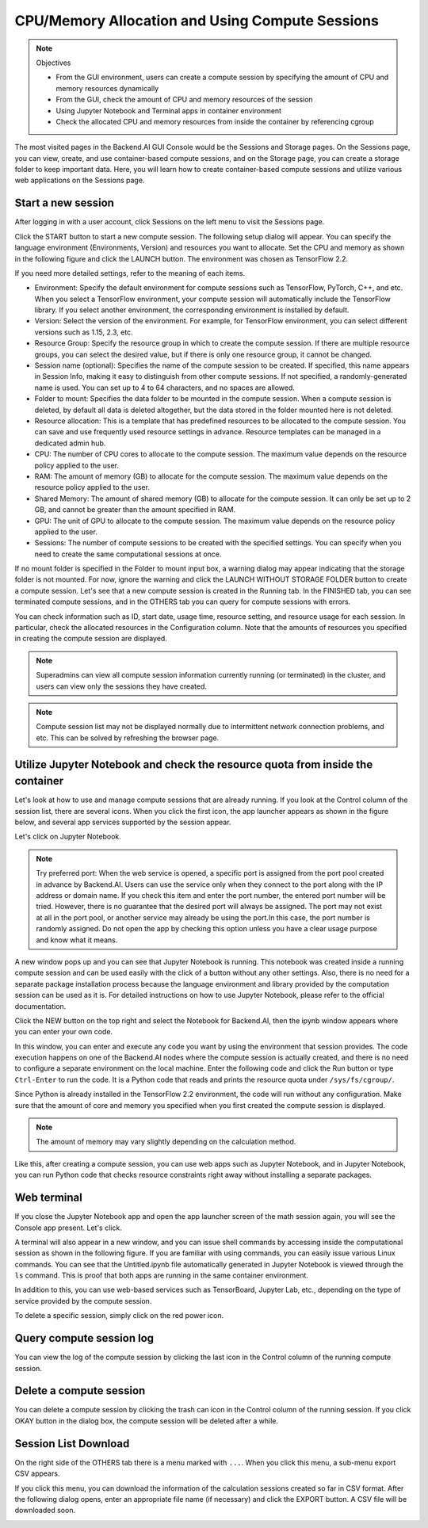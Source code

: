 ================================================
CPU/Memory Allocation and Using Compute Sessions
================================================

.. note:: Objectives

   * From the GUI environment, users can create a compute session by specifying
     the amount of CPU and memory resources dynamically
   * From the GUI, check the amount of CPU and memory resources of the session
   * Using Jupyter Notebook and Terminal apps in container environment
   * Check the allocated CPU and memory resources from inside the container by
     referencing cgroup

The most visited pages in the Backend.AI GUI Console would be the Sessions and
Storage pages. On the Sessions page, you can view, create, and use
container-based compute sessions, and on the Storage page, you can create a
storage folder to keep important data. Here, you will learn how to create
container-based compute sessions and utilize various web applications on
the Sessions page.


Start a new session
-------------------

After logging in with a user account, click Sessions on the left menu to visit
the Sessions page.

.. image:: sessions_page.png

Click the START button to start a new compute session. The following setup
dialog will appear. You can specify the language environment (Environments,
Version) and resources you want to allocate. Set the CPU and memory as shown in
the following figure and click the LAUNCH button. The environment was chosen as
TensorFlow 2.2.

.. image:: session_launch_dialog.png
   :width: 350
   :align: center

If you need more detailed settings, refer to the meaning of each items.

* Environment: Specify the default environment for compute sessions such as
  TensorFlow, PyTorch, C++, and etc. When you select a TensorFlow environment,
  your compute session will automatically include the TensorFlow library.
  If you select another environment, the corresponding environment is installed
  by default.
* Version: Select the version of the environment. For example, for TensorFlow
  environment, you can select different versions such as 1.15, 2.3, etc.
* Resource Group: Specify the resource group in which to create the compute
  session. If there are multiple resource groups, you can select the desired
  value, but if there is only one resource group, it cannot be changed.
* Session name (optional): Specifies the name of the compute session to be
  created. If specified, this name appears in Session Info, making it easy to
  distinguish from other compute sessions. If not specified, a
  randomly-generated name is used. You can set up to 4 to 64 characters, and no
  spaces are allowed.
* Folder to mount: Specifies the data folder to be mounted in the compute
  session. When a compute session is deleted, by default all data is deleted
  altogether, but the data stored in the folder mounted here is not deleted.
* Resource allocation: This is a template that has predefined resources to be
  allocated to the compute session. You can save and use frequently used
  resource settings in advance. Resource templates can be managed in a dedicated
  admin hub.
* CPU: The number of CPU cores to allocate to the compute session. The maximum
  value depends on the resource policy applied to the user.
* RAM: The amount of memory (GB) to allocate for the compute session. The
  maximum value depends on the resource policy applied to the user.
* Shared Memory: The amount of shared memory (GB) to allocate for the
  compute session. It can only be set up to 2 GB, and cannot be greater than the
  amount specified in RAM.
* GPU: The unit of GPU to allocate to the compute session. The maximum value
  depends on the resource policy applied to the user.
* Sessions: The number of compute sessions to be created with the specified
  settings. You can specify when you need to create the same computational
  sessions at once.

If no mount folder is specified in the Folder to mount input box, a warning
dialog may appear indicating that the storage folder is not mounted. For now,
ignore the warning and click the LAUNCH WITHOUT STORAGE FOLDER button to create
a compute session. Let's see that a new compute session is created in the
Running tab. In the FINISHED tab, you can see terminated compute sessions, and
in the OTHERS tab you can query for compute sessions with errors.

.. image:: session_created.png

You can check information such as ID, start date, usage time, resource setting,
and resource usage for each session. In particular, check the allocated
resources in the Configuration column. Note that the amounts of resources you
specified in creating the compute session are displayed.

.. note::
   Superadmins can view all compute session information currently running (or
   terminated) in the cluster, and users can view only the sessions they have
   created.

.. note::
   Compute session list may not be displayed normally due to intermittent
   network connection problems, and etc. This can be solved by refreshing the
   browser page.

Utilize Jupyter Notebook and check the resource quota from inside the container
-------------------------------------------------------------------------------

Let's look at how to use and manage compute sessions that are already running.
If you look at the Control column of the session list, there are several icons.
When you click the first icon, the app launcher appears as shown in the figure
below, and several app services supported by the session appear.

.. image:: app_launch_dialog.png
   :width: 400
   :align: center

Let's click on Jupyter Notebook.

.. note::
   Try preferred port: When the web service is opened, a specific port is
   assigned from the port pool created in advance by Backend.AI. Users can
   use the service only when they connect to the port along with the IP
   address or domain name. If you check this item and enter the port number,
   the entered port number will be tried.
   However, there is no guarantee that the desired port will always be assigned.
   The port may not exist at all in the port pool, or another service may
   already be using the port.In this case, the port number is randomly assigned.
   Do not open the app by checking this option unless you have a clear usage
   purpose and know what it means.

.. image:: jupyter_app.png

A new window pops up and you can see that Jupyter Notebook is running. This
notebook was created inside a running compute session and can be used easily
with the click of a button without any other settings. Also, there is no need
for a separate package installation process because the language environment and
library provided by the computation session can be used as it is. For detailed
instructions on how to use Jupyter Notebook, please refer to the official
documentation.

Click the NEW button on the top right and select the Notebook for Backend.AI,
then the ipynb window appears where you can enter your own code.

.. image:: backendai_notebook_menu.png
   :width: 400
   :align: center

In this window, you can enter and execute any code you want by using the
environment that session provides. The code execution happens on one of the
Backend.AI nodes where the compute session is actually created, and there is no
need to configure a separate environment on the local machine. Enter the
following code and click the Run button or type ``Ctrl-Enter`` to run the code.
It is a Python code that reads and prints the resource quota under
``/sys/fs/cgroup/``.

.. image:: notebook_code_execution.png

Since Python is already installed in the TensorFlow 2.2 environment, the code
will run without any configuration. Make sure that the amount of core and memory
you specified when you first created the compute session is displayed.

.. note::
   The amount of memory may vary slightly depending on the calculation method.

Like this, after creating a compute session, you can use web apps such as
Jupyter Notebook, and in Jupyter Notebook, you can run Python code that checks
resource constraints right away without installing a separate packages.


Web terminal
------------

If you close the Jupyter Notebook app and open the app launcher screen of the
math session again, you will see the Console app present. Let's click.

.. image:: session_terminal.png
   :width: 500
   :align: center

A terminal will also appear in a new window, and you can issue shell commands by
accessing inside the computational session as shown in the following figure. If
you are familiar with using commands, you can easily issue various Linux
commands. You can see that the Untitled.ipynb file automatically generated in
Jupyter Notebook is viewed through the ``ls`` command. This is proof that both
apps are running in the same container environment.

In addition to this, you can use web-based services such as TensorBoard, Jupyter
Lab, etc., depending on the type of service provided by the compute session.

To delete a specific session, simply click on the red power icon.

.. image:: session_destroy_dialog.png
   :width: 400
   :align: center


Query compute session log
-------------------------

You can view the log of the compute session by clicking the last icon in the
Control column of the running compute session.

.. image:: session_log.png
   :width: 500
   :align: center


Delete a compute session
------------------------

You can delete a compute session by clicking the trash can icon in the Control
column of the running session. If you click OKAY button in the dialog box, the
compute session will be deleted after a while.

.. image:: destroy_dialog.png
   :width: 500
   :align: center


Session List Download
---------------------

On the right side of the OTHERS tab there is a menu marked with ``...``. When
you click this menu, a sub-menu export CSV appears.

.. image:: export_csv_menu.png

If you click this menu, you can download the information of the calculation
sessions created so far in CSV format. After the following dialog opens, enter
an appropriate file name (if necessary) and click the EXPORT button. A CSV file
will be downloaded soon.

.. image:: export_session_dialog.png
   :width: 350
   :align: center
